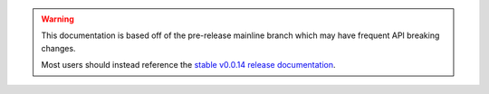 .. warning::
    This documentation is based off of the pre-release mainline branch which may have frequent API breaking changes.

    Most users should instead reference the `stable v0.0.14 release documentation <https://autogluon.mxnet.io/v0.0.14/index.html>`_.
